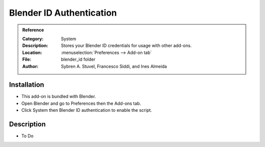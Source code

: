 
*************************
Blender ID Authentication
*************************

.. admonition:: Reference
   :class: refbox

   :Category:  System
   :Description: Stores your Blender ID credentials for usage with other add-ons.
   :Location: :menuselection:`Preferences --> Add-on tab`
   :File: blender_id folder
   :Author: Sybren A. Stuvel, Francesco Siddi, and Ines Almeida


Installation
============

- This add-on is bundled with Blender.
- Open Blender and go to Preferences then the Add-ons tab.
- Click System then Blender ID authentication to enable the script.


Description
===========

- To Do
